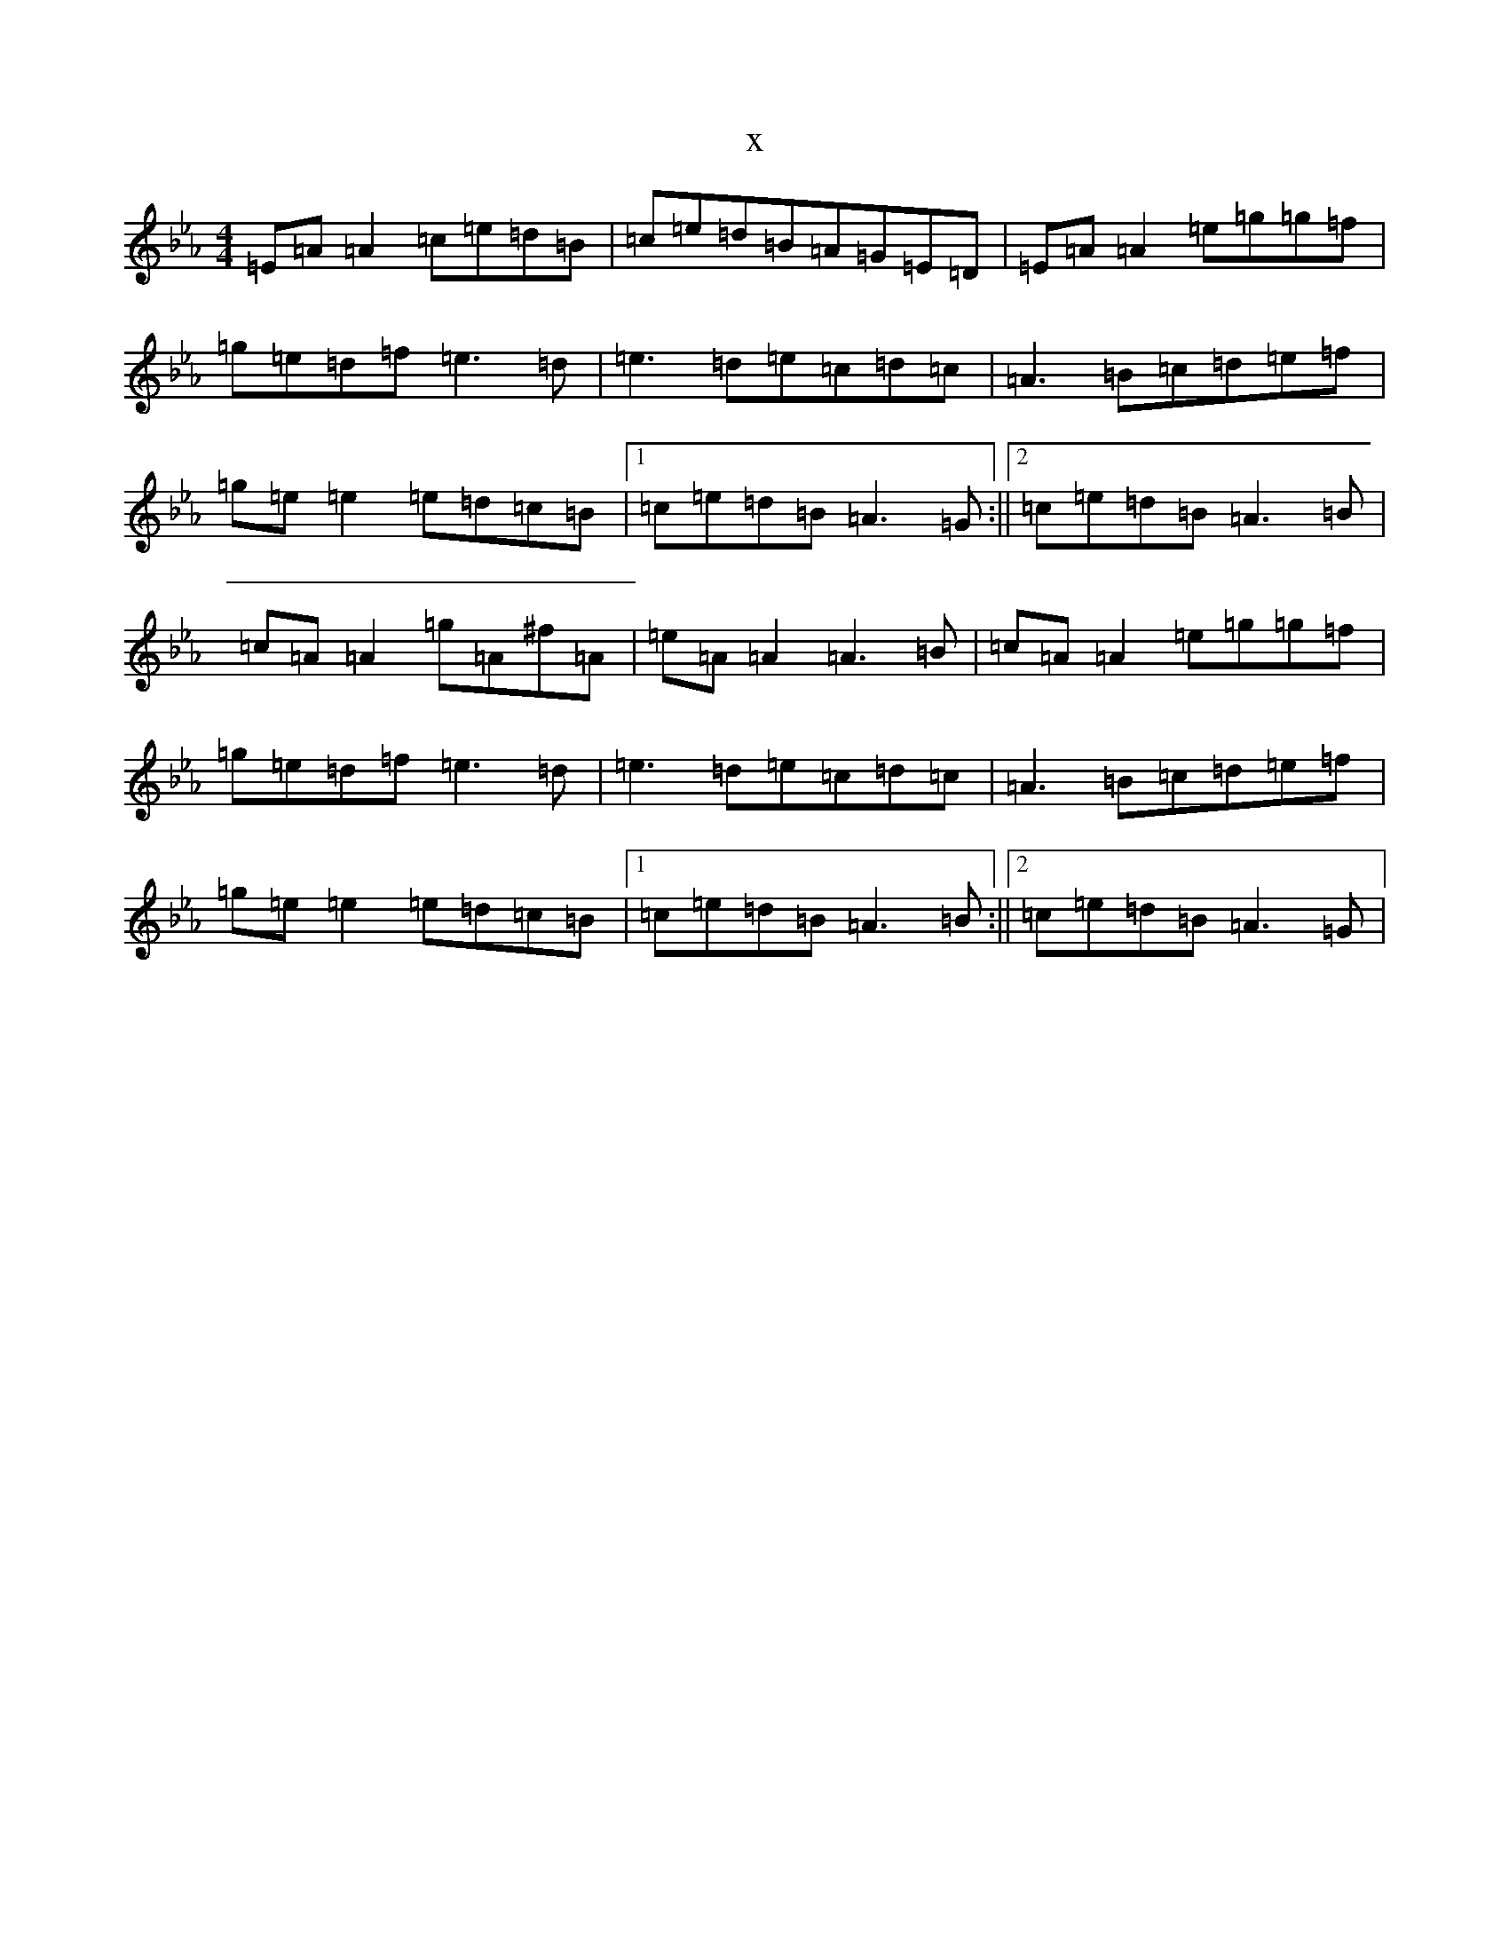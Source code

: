 X:6980
T:x
L:1/8
M:4/4
K: C minor
=E=A=A2=c=e=d=B|=c=e=d=B=A=G=E=D|=E=A=A2=e=g=g=f|=g=e=d=f=e3=d|=e3=d=e=c=d=c|=A3=B=c=d=e=f|=g=e=e2=e=d=c=B|1=c=e=d=B=A3=G:||2=c=e=d=B=A3=B|=c=A=A2=g=A^f=A|=e=A=A2=A3=B|=c=A=A2=e=g=g=f|=g=e=d=f=e3=d|=e3=d=e=c=d=c|=A3=B=c=d=e=f|=g=e=e2=e=d=c=B|1=c=e=d=B=A3=B:||2=c=e=d=B=A3=G|